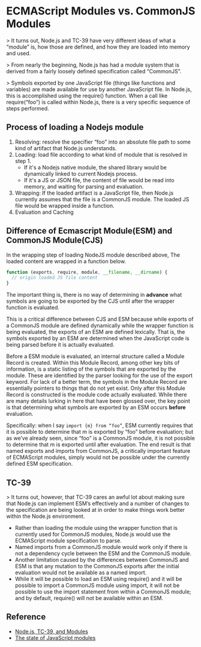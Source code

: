 * ECMAScript Modules vs. CommonJS Modules

> It turns out, Node.js and TC-39 have very different ideas of what a “module”
is, how those are defined, and how they are loaded into memory and used.

> From nearly the beginning, Node.js has had a module system that is derived
from a fairly loosely defined specification called “CommonJS”.

> Symbols exported by one JavaScript file (things like functions and variables)
are made available for use by another JavaScript file. In Node.js, this is
accomplished using the require() function. When a call like require(“foo”) is
called within Node.js, there is a very specific sequence of steps performed.

[[../.assets/ECMAScript Modules vs. CommonJS Modules/1*W9dyBkQ7nRT_YiaZupFhaw_2017-06-15_22-19-50.png]]

** Process of loading a Nodejs module

[[../.assets/ECMAScript Modules vs. CommonJS Modules/1*Rn5xTqjKdPZuG7VnqMzN1w_2017-06-15_22-29-00.png]]

1. Resolving: resolve the specifier “foo” into an absolute file path to some
   kind of artifact that Node.js understands.
2. Loading: load file according to what kind of module that is resolved in step 1.
   - If it's a Nodejs native module, the shared library would be dynamically
     linked to current Nodejs process.
   - If it's a JS or JSON file, the content of file would be read into memory,
     and waiting for parsing and evaluation.
3. Wrapping: If the loaded artifact is a JavaScript file, then Node.js currently
   assumes that the file is a CommonJS module. The loaded JS file would be
   wrapped inside a function.
4. Evaluation and Caching

** Difference of Ecmascript Module(ESM) and CommonJS Module(CJS)

In the wrapping step of loading NodeJS module described above, The loaded
content are wrapped in a function below.

#+BEGIN_SRC js
function (exports, require, module, __filename, __dirname) {
  // origin loaded JS file content
}
#+END_SRC

The important thing is, there is no way of determining in *advance* what symbols
are going to be exported by the CJS until after the wrapper function is
evaluated.

This is a critical difference between CJS and ESM because while exports of a
CommonJS module are defined dynamically while the wrapper function is being
evaluated, the exports of an ESM are defined lexically. That is, the symbols
exported by an ESM are determined when the JavaScript code is being parsed
before it is actually evaluated.

Before a ESM module is evaluated, an internal structure called a Module Record
is created. Within this Module Record, among other key bits of information, is a
static listing of the symbols that are exported by the module. These are
identified by the parser looking for the use of the export keyword. For lack of
a better term, the symbols in the Module Record are essentially pointers to
things that do not yet exist. Only after this Module Record is constructed is
the module code actually evaluated. While there are many details lurking in here
that have been glossed over, the key point is that determining what symbols are
exported by an ESM occurs *before* evaluation.

Specifically: when I say ~import {m} from “foo”~, ESM currently requires that it
is possible to determine that m is exported by “foo” before evaluation; but as
we’ve already seen, since “foo” is a CommonJS module, it is not possible to
determine that m is exported until after evaluation. The end result is that
named exports and imports from CommonJS, a critically important feature of
ECMAScript modules, simply would not be possible under the currently defined ESM
specification.

** TC-39

> It turns out, however, that TC-39 cares an awful lot about making sure that
Node.js can implement ESM’s effectively and a number of changes to the
specification are being looked at in order to make things work better within the
Node.js environment.

- Rather than loading the module using the wrapper function that is currently
  used for CommonJS modules, Node.js would use the ECMAScript module
  specification to parse.
- Named imports from a CommonJS module would work only if there is not a
 dependency cycle between the ESM and the CommonJS module.
- Another limitation caused by the differences between CommonJS and ESM is that
  any mutation to the CommonJS exports after the initial evaluation would not be
  available as a named import.
- While it will be possible to load an ESM using require() and it will be
  possible to import a CommonJS module using import, it will not be possible to
  use the import statement from within a CommonJS module; and by default,
  require() will not be available within an ESM.

** Reference

- [[https://hackernoon.com/node-js-tc-39-and-modules-a1118aecf95e][Node.js, TC-39, and Modules]]
- [[https://medium.com/webpack/the-state-of-javascript-modules-4636d1774358][The state of JavaScript modules]]
